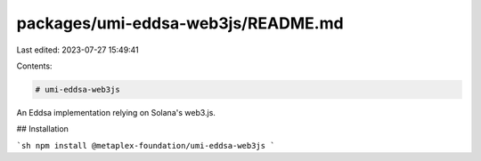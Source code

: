 packages/umi-eddsa-web3js/README.md
===================================

Last edited: 2023-07-27 15:49:41

Contents:

.. code-block:: md

    # umi-eddsa-web3js

An Eddsa implementation relying on Solana's web3.js.

## Installation

```sh
npm install @metaplex-foundation/umi-eddsa-web3js
```


